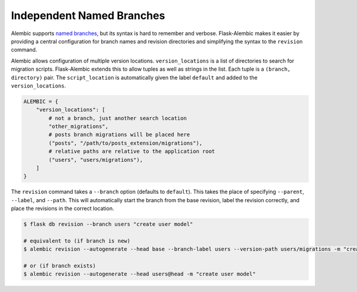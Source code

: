 Independent Named Branches
==========================

Alembic supports `named branches`_, but its syntax is hard to remember and verbose.
Flask-Alembic makes it easier by providing a central configuration for branch names and
revision directories and simplifying the syntax to the ``revision`` command.

Alembic allows configuration of multiple version locations. ``version_locations`` is a
list of directories to search for migration scripts. Flask-Alembic extends this to allow
tuples as well as strings in the list. Each tuple is a ``(branch, directory)`` pair. The
``script_location`` is automatically given the label ``default`` and added to the
``version_locations``.

.. code-block:: python

    ALEMBIC = {
        "version_locations": [
            # not a branch, just another search location
            "other_migrations",
            # posts branch migrations will be placed here
            ("posts", "/path/to/posts_extension/migrations"),
            # relative paths are relative to the application root
            ("users", "users/migrations"),
        ]
    }

The ``revision`` command takes a ``--branch`` option (defaults to ``default``). This
takes the place of specifying ``--parent``, ``--label``, and ``--path``. This will
automatically start the branch from the base revision, label the revision correctly, and
place the revisions in the correct location.

.. code-block:: text

    $ flask db revision --branch users "create user model"

    # equivalent to (if branch is new)
    $ alembic revision --autogenerate --head base --branch-label users --version-path users/migrations -m "create user model"

    # or (if branch exists)
    $ alembic revision --autogenerate --head users@head -m "create user model"

.. _named branches: https://alembic.sqlalchemy.org/en/latest/branches.html#working-with-multiple-bases
